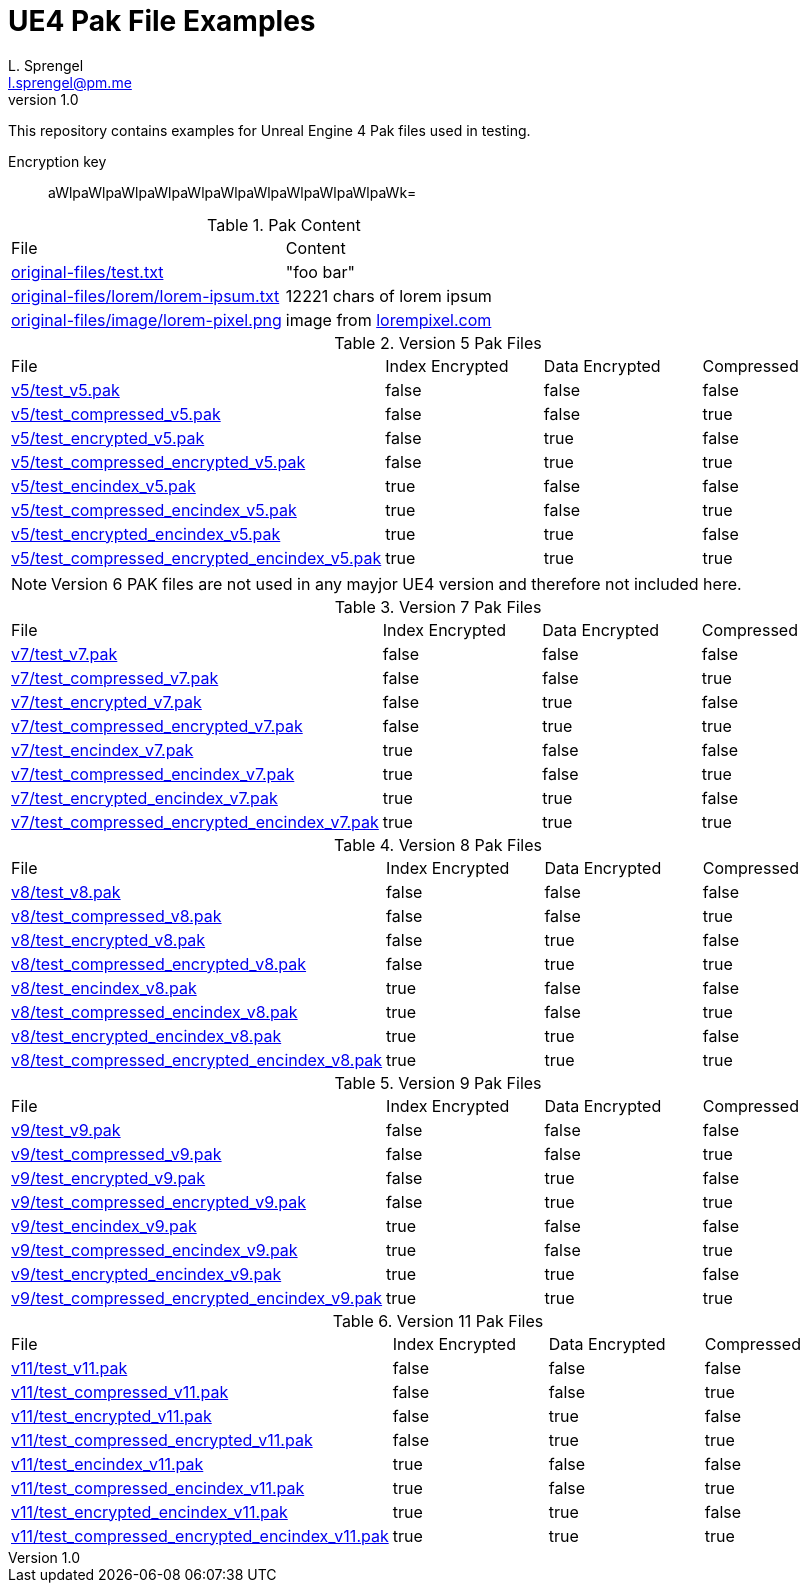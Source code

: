 = UE4 Pak File Examples
L. Sprengel <l.sprengel@pm.me>
v1.0
:icons: font

This repository contains examples for Unreal Engine 4 Pak files used in testing.

Encryption key:: aWlpaWlpaWlpaWlpaWlpaWlpaWlpaWlpaWlpaWlpaWk=

.Pak Content
|====
| File | Content
| link:original-files/test.txt[] | "foo bar"
| link:original-files/lorem/lorem-ipsum.txt[] | 12221 chars of lorem ipsum
| link:original-files/image/lorem-pixel.png[] | image from link:lorempixel.com[]
|====

.Version 5 Pak Files
|====
| File | Index Encrypted | Data Encrypted | Compressed
| link:v5/test_v5.pak[] | false | false | false
| link:v5/test_compressed_v5.pak[] | false | false | true
| link:v5/test_encrypted_v5.pak[] | false | true | false
| link:v5/test_compressed_encrypted_v5.pak[] | false | true | true
| link:v5/test_encindex_v5.pak[] | true | false | false
| link:v5/test_compressed_encindex_v5.pak[] | true | false | true
| link:v5/test_encrypted_encindex_v5.pak[] | true | true | false
| link:v5/test_compressed_encrypted_encindex_v5.pak[] | true | true | true
|====

NOTE: Version 6 PAK files are not used in any mayjor UE4 version and therefore not included here.

.Version 7 Pak Files
|====
| File | Index Encrypted | Data Encrypted | Compressed
| link:v7/test_v7.pak[] | false | false | false
| link:v7/test_compressed_v7.pak[] | false | false | true
| link:v7/test_encrypted_v7.pak[] | false | true | false
| link:v7/test_compressed_encrypted_v7.pak[] | false | true | true
| link:v7/test_encindex_v7.pak[] | true | false | false
| link:v7/test_compressed_encindex_v7.pak[] | true | false | true
| link:v7/test_encrypted_encindex_v7.pak[] | true | true | false
| link:v7/test_compressed_encrypted_encindex_v7.pak[] | true | true | true
|====

.Version 8 Pak Files
|====
| File | Index Encrypted | Data Encrypted | Compressed
| link:v8/test_v8.pak[] | false | false | false
| link:v8/test_compressed_v8.pak[] | false | false | true
| link:v8/test_encrypted_v8.pak[] | false | true | false
| link:v8/test_compressed_encrypted_v8.pak[] | false | true | true
| link:v8/test_encindex_v8.pak[] | true | false | false
| link:v8/test_compressed_encindex_v8.pak[] | true | false | true
| link:v8/test_encrypted_encindex_v8.pak[] | true | true | false
| link:v8/test_compressed_encrypted_encindex_v8.pak[] | true | true | true
|====

.Version 9 Pak Files
|====
| File | Index Encrypted | Data Encrypted | Compressed
| link:v9/test_v9.pak[] | false | false | false
| link:v9/test_compressed_v9.pak[] | false | false | true
| link:v9/test_encrypted_v9.pak[] | false | true | false
| link:v9/test_compressed_encrypted_v9.pak[] | false | true | true
| link:v9/test_encindex_v9.pak[] | true | false | false
| link:v9/test_compressed_encindex_v9.pak[] | true | false | true
| link:v9/test_encrypted_encindex_v9.pak[] | true | true | false
| link:v9/test_compressed_encrypted_encindex_v9.pak[] | true | true | true
|====

.Version 11 Pak Files
|====
| File | Index Encrypted | Data Encrypted | Compressed
| link:v11/test_v11.pak[] | false | false | false
| link:v11/test_compressed_v11.pak[] | false | false | true
| link:v11/test_encrypted_v11.pak[] | false | true | false
| link:v11/test_compressed_encrypted_v11.pak[] | false | true | true
| link:v11/test_encindex_v11.pak[] | true | false | false
| link:v11/test_compressed_encindex_v11.pak[] | true | false | true
| link:v11/test_encrypted_encindex_v11.pak[] | true | true | false
| link:v11/test_compressed_encrypted_encindex_v11.pak[] | true | true | true
|====